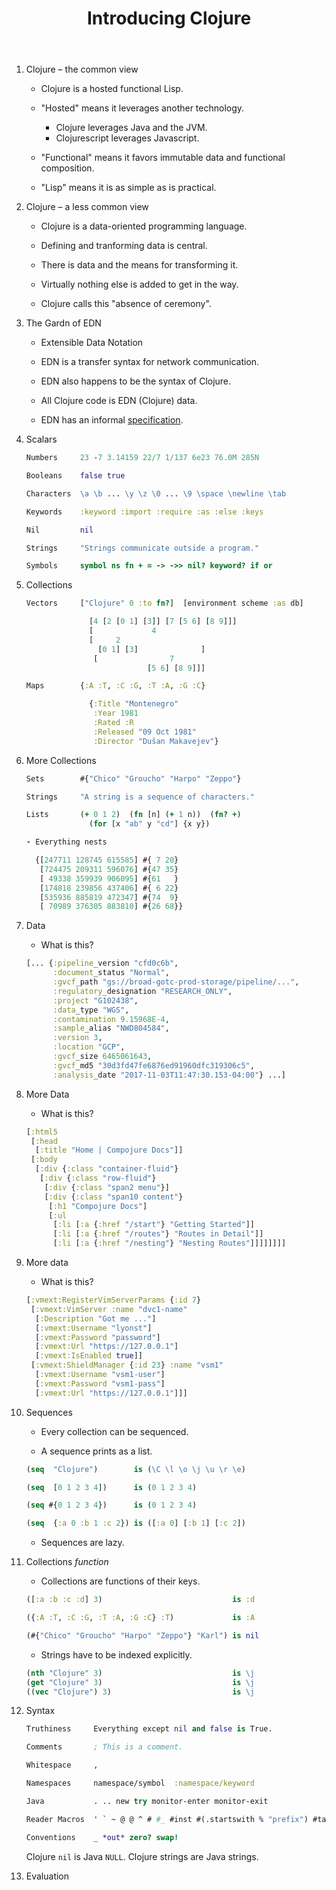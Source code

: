 #+TITLE: Introducing Clojure
#+OPTIONS: H:0 num:0 toc:1
# To get an unbreakable space character: C-x8<space>
# That is C-x8 followed by a space character.
# Use org-confluence-export-as-confluence

* Clojure -- the common view

  - Clojure is a hosted functional Lisp.

  - "Hosted" means it leverages another technology.

    - Clojure leverages Java and the JVM.
    - Clojurescript leverages Javascript.

  - "Functional" means it favors immutable data
     and functional composition.

  - "Lisp" means it is as simple as is practical.

* Clojure -- a less common view

  - Clojure is a data-oriented programming language.

  - Defining and tranforming data is central.

  - There is data and the means for transforming it.

  - Virtually nothing else is added to get in the way.

  - Clojure calls this "absence of ceremony".

* The Gardn of EDN

  - Extensible Data Notation

  - EDN is a transfer syntax for network communication.

  - EDN also happens to be the syntax of Clojure.

  - All Clojure code is EDN (Clojure) data.

  - EDN has an informal [[https://github.com/edn-format/edn#edn][specification]].

* Scalars

#+BEGIN_SRC Clojure
    Numbers     23 -7 3.14159 22/7 1/137 6e23 76.0M 285N

    Booleans    false true

    Characters  \a \b ... \y \z \0 ... \9 \space \newline \tab

    Keywords    :keyword :import :require :as :else :keys

    Nil         nil

    Strings     "Strings communicate outside a program."

    Symbols     symbol ns fn + = -> ->> nil? keyword? if or
#+END_SRC

* Collections

#+BEGIN_SRC Clojure
    Vectors     ["Clojure" 0 :to fn?]  [environment scheme :as db]

                  [4 [2 [0 1] [3]] [7 [5 6] [8 9]]]
                  [             4
                  [     2
                    [0 1] [3]              ]
                   [                7
                               [5 6] [8 9]]]

    Maps        {:A :T, :C :G, :T :A, :G :C}

                  {:Title "Montenegro"
                   :Year 1981
                   :Rated :R
                   :Released "09 Oct 1981"
                   :Director "Dušan Makavejev"}
#+END_SRC

* More Collections

#+BEGIN_SRC Clojure
    Sets        #{"Chico" "Groucho" "Harpo" "Zeppo"}

    Strings     "A string is a sequence of characters."

    Lists       (+ 0 1 2)  (fn [n] (+ 1 n))  (fn? +)
                  (for [x "ab" y "cd"] {x y})

    - Everything nests

      {[247711 128745 615585] #{ 7 20}
       [724475 209311 596076] #{47 35}
       [ 49338 359939 906095] #{61   }
       [174818 239856 437406] #{ 6 22}
       [535936 885819 472347] #{74  9}
       [ 70989 376305 883810] #{26 68}}
#+END_SRC

* Data

    - What is this?

#+BEGIN_SRC Clojure
      [... {:pipeline_version "cfd0c6b",
            :document_status "Normal",
            :gvcf_path "gs://broad-gotc-prod-storage/pipeline/...",
            :regulatory_designation "RESEARCH_ONLY",
            :project "G102438",
            :data_type "WGS",
            :contamination 9.15968E-4,
            :sample_alias "NWD804584",
            :version 3,
            :location "GCP",
            :gvcf_size 6465061643,
            :gvcf_md5 "30d3fd47fe6876ed91960dfc319306c5",
            :analysis_date "2017-11-03T11:47:30.153-04:00"} ...]
#+END_SRC

* More Data

    - What is this?

#+BEGIN_SRC Clojure
      [:html5
       [:head
        [:title "Home | Compojure Docs"]]
       [:body
        [:div {:class "container-fluid"}
         [:div {:class "row-fluid"}
          [:div {:class "span2 menu"}]
          [:div {:class "span10 content"}
           [:h1 "Compojure Docs"]
           [:ul
            [:li [:a {:href "/start"} "Getting Started"]]
            [:li [:a {:href "/routes"} "Routes in Detail"]]
            [:li [:a {:href "/nesting"} "Nesting Routes"]]]]]]]]
#+END_SRC

* More data

    - What is this?

#+BEGIN_SRC Clojure
      [:vmext:RegisterVimServerParams {:id 7}
       [:vmext:VimServer :name "dvc1-name"
        [:Description "Got me ..."]
        [:vmext:Username "lyonst"]
        [:vmext:Password "password"]
        [:vmext:Url "https://127.0.0.1"]
        [:vmext:IsEnabled true]]
       [:vmext:ShieldManager {:id 23} :name "vsm1"
        [:vmext:Username "vsm1-user"]
        [:vmext:Password "vsm1-pass"]
        [:vmext:Url "https://127.0.0.1"]]]
#+END_SRC

* Sequences

    - Every collection can be sequenced.

    - A sequence prints as a list.

#+BEGIN_SRC Clojure
      (seq  "Clojure")        is (\C \l \o \j \u \r \e)

      (seq  [0 1 2 3 4])      is (0 1 2 3 4)

      (seq #{0 1 2 3 4})      is (0 1 2 3 4)

      (seq  {:a 0 :b 1 :c 2}) is ([:a 0] [:b 1] [:c 2])
#+END_SRC

    - Sequences are lazy.

* Collections /function/

    - Collections are functions of their keys.

#+BEGIN_SRC Clojure
      ([:a :b :c :d] 3)                             is :d

      ({:A :T, :C :G, :T :A, :G :C} :T)             is :A

      (#{"Chico" "Groucho" "Harpo" "Zeppo"} "Karl") is nil
#+END_SRC

    - Strings have to be indexed explicitly.

#+BEGIN_SRC Clojure
      (nth "Clojure" 3)                             is \j
      (get "Clojure" 3)                             is \j
      ((vec "Clojure") 3)                           is \j
#+END_SRC

* Syntax

#+BEGIN_SRC Clojure
    Truthiness     Everything except nil and false is True.

    Comments       ; This is a comment.

    Whitespace     ,

    Namespaces     namespace/symbol  :namespace/keyword

    Java           . .. new try monitor-enter monitor-exit

    Reader Macros  ' ` ~ @ @ ^ # #_ #inst #(.startswith % "prefix") #tag

    Conventions    _ *out* zero? swap!
#+END_SRC

    Clojure =nil= is Java =NULL=.  Clojure strings are Java strings.

* Evaluation
